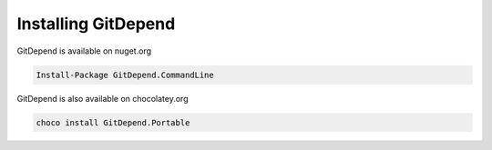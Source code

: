Installing GitDepend
====================

GitDepend is available on nuget.org

.. code-block:: bash

    Install-Package GitDepend.CommandLine

GitDepend is also available on chocolatey.org

.. code-block:: bash

    choco install GitDepend.Portable